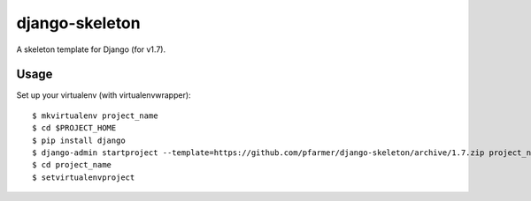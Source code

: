 django-skeleton
===============

A skeleton template for Django (for v1.7).

Usage
------

Set up your virtualenv (with virtualenvwrapper)::

    $ mkvirtualenv project_name
    $ cd $PROJECT_HOME
    $ pip install django
    $ django-admin startproject --template=https://github.com/pfarmer/django-skeleton/archive/1.7.zip project_name
    $ cd project_name
    $ setvirtualenvproject

